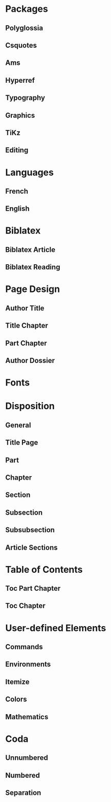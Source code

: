 * Packages
** Polyglossia
 #+LATEX_HEADER: \usepackage{polyglossia} 
 # Configure typesetting of Chinese, Japanese, and Korean.
 # #+LATEX_HEADER: \usepackage{xeCJK}
 # Set font to typeset Korean. 
 # #+LATEX_HEADER: \setCJKmainfont{Baekmuk Batang}
** Csquotes
 # Set threshold for turning an in-text quote into a block quote.
 #+LATEX_HEADER: \usepackage[autostyle=true,english=american,french=guillemets,thresholdtype=words,threshold=3]{csquotes}
 # Italicize all quotes.
 #+LATEX_HEADER:\AtBeginEnvironment{quote}{\itshape}
 #+LATEX_HEADER:\AtBeginEnvironment{foreigndisplayquote}{\itshape}
** Ams
 # Settings for typesetting math, symbols, and formulae. 
 #+LATEX_HEADER: \usepackage{amsmath}
 #+LATEX_HEADER: \usepackage{amsthm}
 #+LATEX_HEADER: \usepackage{amssymb}
 # Cross out symbols and arrows with \centernot command. 
 #+LATEX_HEADER: \usepackage{centernot}
** Hyperref
 # Allow hyperlinks. 
 #+LATEX_HEADER: \usepackage{hyperref}
 #+LATEX_HEADER: \hypersetup{colorlinks,urlcolor=bibleblue,linkcolor=bibleblue,citecolor=bibleblue,filecolor=black}
** Typography
 # Prevent ugly typesetting in two-column mode.
 #+LATEX_HEADER: \usepackage{balance}
 # Improve typesetting of tables.
 #+LATEX_HEADER: \usepackage{array}
 #+LATEX_HEADER: \usepackage{tabularx}
 #+LATEX_HEADER: \usepackage{booktabs}
 #+LATEX_HEADER:\usepackage[most]{tcolorbox}
 # Adds macros to typeset 1st, 2nd, etc., in different languages.
 #+LATEX_HEADER: \usepackage[french]{fmtcount} 
 #+LATEX_HEADER: \fmtcountsetoptions{french=france}
 # Set interline spacing.
 #+LATEX_HEADER: \usepackage[singlespacing]{setspace}
 # Alternative to 'fmtcount' without multilingual support. 
 #+LATEX_HEADER: \usepackage[super]{nth}
 # Configure microtypographic settings. 
 # # French typography rules according to the Imprimerie Nationale. 
 # #+LATEX_HEADER: \usepackage[hyphenation,parindent,lastparline,nosingleletter,homeoarchy,rivers,frenchchapters]{impnattypo}
 # Correctly typeset ragged text
 #+LATEX_HEADER: \usepackage{ragged2e}
 # Prevent widows (dangling lines at the top or bottom of pages).
 #+LATEX_HEADER: \usepackage[all]{nowidow}
 # Correctly typeset lists with 'itemize' environment.
 #+LATEX_HEADER: \usepackage{enumitem}
 # Beautify the page with typographic symbols.
 #+LATEX_HEADER: \usepackage{adforn}
 # #+LATEX_HEADER: \usepackage[object=vectorian]{pgfornament}
 # Correctly typeset floats.
 #+LATEX_HEADER: \usepackage{float}
 # Provide extra commands
 #+LATEX_HEADER: \usepackage{titling}
** Graphics
 # Allow colors. 
 #+LATEX_HEADER: \usepackage{xcolor}
 # Allow colored tables.
 # #+LATEX_HEADER: \usepackage{colortbl}
 # Allow graphics.
  #+LATEX_HEADER: \usepackage{graphicx}
 # Choose graphics folder.
  #+LATEX_HEADER: \graphicspath{ {/home/sync0/Dropbox/paris_1/} }
 # Allow footnotes in tables.
 # #+LATEX_HEADER: \usepackage{tablefootnote}
 # Color code blocks.
 # #+LATEX_HEADER: \usepackage{minted}
** TiKz
 # Add TiKz graphics in LaTeX.
 #+LATEX_HEADER: \usepackage{tikz}
 #+LATEX_HEADER: \usetikzlibrary{positioning}
 #+LATEX_HEADER: \tikzset{main node/.style={circle,fill=gray!45,draw,minimum size=0.5cm,inner sep=0pt},}
** Editing
 # Add TODO margin notes.
 # #+LATEX_HEADER: \usepackage[textsize=scriptsize, linecolor=soothing_green, backgroundcolor=soothing_green]{todonotes}
 # Insert dummy text (typesetting aid).
 #+LATEX_HEADER: \usepackage{lipsum}
* Languages
** French
  #+LATEX_HEADER: \setmainlanguage{french} 
 # Set secondary typesetting languages.
  #+LATEX_HEADER: \setotherlanguages{english,italian,french} 
 # Set symbol to automatically recognize quotes. 
 #+LATEX_HEADER: \MakeAutoQuote{«}{»}
 # #+LATEX_HEADER: \MakeForeignQuote{english}{"}{"}
 # Configure microtypographic settings. 
 #+LATEX_HEADER: \usepackage[protrusion=true,tracking=true]{microtype}
 # Configure language-specific microtype settings. 
 #+LATEX_HEADER: \microtypecontext{kerning=french}
** English
  #+LATEX_HEADER: \setmainlanguage{english} 
 # Set secondary typesetting languages.
 #+LATEX_HEADER: \setotherlanguages{french,italian,spanish} 
 # Set threshold for turning an in-text quote into a block quote.
 # Set symbol to automatically recognize quotes. 
 #+LATEX_HEADER: \MakeOuterQuote{"}
 #+LATEX_HEADER: \MakeForeignQuote{french}{«}{»}
 # Configure microtypographic settings. 
 #+LATEX_HEADER: \usepackage[protrusion=true,tracking=true]{microtype}
* Biblatex
** Biblatex Article
# Configure bibliography management with biblatex. 
# Set 'verbose-trad1' cite style.
 #+LATEX_HEADER: \usepackage[backend=biber,bibstyle=authortitle,citestyle=verbose-trad1,hyperref=auto,doi=false,isbn=false,url=false]{biblatex}
# Set 'authoryear' cite style.
# #+LATEX_HEADER: \usepackage[backend=biber,bibstyle=authoryear,citestyle=authoryear,hyperref=auto,doi=false,isbn=false,url=true]{biblatex}
# Set bibliography file. 
#+LATEX_HEADER: \addbibresource{~/Documents/pdfs/bibliography.bib}
# Set url typesetting font. 
# #+LATEX_HEADER: \urlstyle{same}
#+LATEX_HEADER: \urlstyle{sf}
# Replace colon for dot as separator between title and subtitle. 
#+LATEX_HEADER: \renewcommand{\subtitlepunct}{\addcolon\addspace}
# Print 'origdate' field for 'verbose' style bibliographies.
#+LATEX_HEADER: \renewbibmacro*{date}{\printdate\iffieldundef{origyear}{}{\setunit*{\addspace}\printtext[parens]{\printorigdate}}}
 # Print 'origdate' field for 'authoryear' style bibliographies.
# #+LATEX_HEADER: \DeclareFieldFormat{origdate}{\mkbibbrackets{#1}}
# #+LATEX_HEADER: \renewbibmacro*{cite:labeldate+extradate}{\iffieldundef{origyear}{}{\printorigdate\setunit{\addspace}}\iffieldundef{labelyear}{}{\printtext[bibhyperref]{\printlabeldateextra}}}
# #+LATEX_HEADER: \DeclareCiteCommand{\citeorigyear}{\boolfalse{citetracker}\boolfalse{pagetracker}\usebibmacro{prenote}}{\printfield{origyear}}{\multicitedelim}{\usebibmacro{postnote}}
# #+LATEX_HEADER:\renewbibmacro*{date+extradate}{\iffieldundef{origyear}{}{\printorigdate\setunit{\addspace}}\iffieldundef{labelyear}{}{\printtext[parens]{\iflabeldateisdate{\printdateextra}{\printlabeldateextra}}}}
** Biblatex Reading
 # Configure bibliography management with biblatex. 
#+LATEX_HEADER:\usepackage[backend=biber,bibstyle=reading,defernumbers=true,eprint=false,abstract=false,library=false,file=false,entryhead=full,entrykey=false,annotation=false,doi=false,isbn=false,url=false]{biblatex}
# Set bibliography file. 
#+LATEX_HEADER:\addbibresource{~/Documents/pdfs/bibliography.bib}
# Set url typesetting font. 
#+LATEX_HEADER:\urlstyle{sf}
#+LATEX_HEADER:\renewbibmacro*{entryhead:full}{\mkbibbrackets{\sffamily\mdseries\printfield{labelnumber}}\quad\ttfamily\scriptsize\printfield{entrykey}\par\smallskip\mdseries\sffamily\normalsize\printfield{labeltitle}}
#+LATEX_HEADER:\renewbibmacro*{date}{\printdate\iffieldundef{origyear}{}{\setunit*{\addspace}\printtext[brackets]{\printorigdate}}}
# Replace colon for dot as separator between title and subtitle. 
#+LATEX_HEADER:\AtDataInput{\csnumgdef{entrycount:\therefsection}{\csuse{entrycount:\therefsection}+1}}
#+LATEX_HEADER:\DeclareFieldFormat{labelnumber}{\mkbibdesc{#1}}\newrobustcmd*{\mkbibdesc}[1]{\number\numexpr\csuse{entrycount:\therefsection}+1-#1\relax}
* Page Design
** Author Title
 # Customize page desing 
 #+LATEX_HEADER:\usepackage{scrlayer-scrpage}
 #+LATEX_HEADER:\pagestyle{scrheadings}
 #+LATEX_HEADER:\clearscrheadfoot
 # Set 'part' as left and 'chapter' as right page headings.  
 # \automark[section]{section}
 # \makeatletter \markboth{\@title}{\@author} \makeatother
 # Center page headings.  
 # \cehead{\@author} 
 # \makeatletter\cehead{\MakeLowercase{\@author}}\makeatother
 # \makeatletter\cehead{\@author}\makeatother
 #+LATEX_HEADER:\cehead{\MakeLowercase{\theauthor}}
 # \cehead{\MakeLowercase{\@author}}
 # \cehead{\headmark} 
 # \cohead{\@title}
 # \makeatletter\cohead{\@title}\makeatother
 # \makeatletter\cohead{\MakeLowercase{\@title}}\makeatother
 # \cohead{\MakeLowercase{\@title}}
 #+LATEX_HEADER:\cohead{\MakeLowercase{\thetitle}}
 # Put headings in the outermost part of the page
 # \lehead{\headmark} 
 # \rohead{\headmark} 
 # Place page numbers in the outer heading.
 #+LATEX_HEADER:\ohead{\pagemark} 
** Title Chapter
# Customize page design.
#+LATEX_HEADER:\usepackage{scrlayer-scrpage}
#+LATEX_HEADER:\pagestyle{scrheadings}
#+LATEX_HEADER:\clearscrheadfoot
# Set 'part' as left and 'chapter' as right page headings. 
#+LATEX_HEADER:\automark[chapter]{part}
# Center page headings.
# #+LATEX_HEADER:\chead{\MakeLowercase{\headmark}} 
#+LATEX_HEADER:\cehead{\MakeLowercase{\thetitle}}
#+LATEX_HEADER:\cohead{\MakeLowercase{\headmark}}
# #+LATEX_HEADER:\chead{\headmark} 
# Place page numbers in the outer heading.
#+LATEX_HEADER:\ohead{\pagemark} 
** Part Chapter
# Customize page design.
#+LATEX_HEADER:\usepackage{scrlayer-scrpage}
#+LATEX_HEADER:\pagestyle{scrheadings}
#+LATEX_HEADER:\clearscrheadfoot
# Set 'part' as left and 'chapter' as right page headings. 
#+LATEX_HEADER:\automark[chapter]{part}
# Center page headings.
#+LATEX_HEADER:\chead{\MakeLowercase{\headmark}} 
# #+LATEX_HEADER:\chead{\headmark} 
# Place page numbers in the outer heading.
#+LATEX_HEADER:\ohead{\pagemark} 
** Author Dossier
# Customize page desing 
#+LATEX_HEADER:\usepackage{scrlayer-scrpage}
#+LATEX_HEADER:\pagestyle{scrheadings}
#+LATEX_HEADER:\clearscrheadfoot
#+LATEX_HEADER:\cehead{\MakeLowercase{Carlos Rivera}}
#+LATEX_HEADER:\cohead{\MakeLowercase{Dossier de Lecture}}
# Put headings in the outermost part of the page
# #+LATEX_HEADER:\lehead{\headmark} 
# #+LATEX_HEADER:\rohead{\headmark} 
# Place page numbers in the outer heading.
#+LATEX_HEADER:\ohead{\pagemark} 
* Fonts
# Configure fonts.
# #+LATEX_HEADER: \usepackage{xunicode}
#+LATEX_HEADER:\usepackage{fontspec}
# #+LATEX_HEADER: \usepackage{xltxtra}
#+LATEX_HEADER:\usepackage{unicode-math}
# Use Linux Libertine and Linux Biolinum fonts.
#+LATEX_HEADER:\usepackage[oldstyle]{libertine}
# Have all fonts use the same x-height.
#+LATEX_HEADER:\defaultfontfeatures{Scale=MatchLowercase}
# #+LATEX_HEADER: \defaultfontfeatures{SmallCapsFeatures={LetterSpace=5}}
# Typeset math using Linux Libertine. 
#+LATEX_HEADER:\setmonofont{Source Code Pro}
#+LATEX_HEADER:\setmathfont[Scale=MatchUppercase]{libertinusmath-regular.otf}
# Define a font family for titles.
#+LATEX_HEADER:\newfontfamily{\titlefamily}[Scale=2]{Linux Biolinum O}
#+LATEX_HEADER:\newfontfamily{\sbfseries}[UprightFont={* Semibold}]{Linux Libertine O}
# Define the '\HUGE' macro. 
#+LATEX_HEADER:\newcommand\hugetitle{\fontsize{45}{50}\selectfont}
#+LATEX_HEADER:\newcommand\HUGE{\fontsize{40}{40}\selectfont}
#+LATEX_HEADER:\newcommand\hugechapter{\fontsize{30}{35}\selectfont}
* Disposition
** General
# Set different line spacing after table of contents
 #+LATEX_HEADER:\AfterTOCHead{\singlespacing}
# Set font for 'labeling' environment.
 #+LATEX_HEADER:\setkomafont{labelinglabel}{\normalsize\itshape}
# Set font for 'minisec' titles.
 #+LATEX_HEADER:\setkomafont{minisec}{\usekomafont{subsection}}
# Set font for page headings. 
 #+LATEX_HEADER:\setkomafont{pagehead}{\normalsize\mdseries\scshape}
# Set font for page numbers.
 #+LATEX_HEADER:\setkomafont{pagenumber}{\normalsize\rmfamily\upshape}
# Set font for sectioning numbers.
#+LATEX_HEADER:\setkomafont{sectioning}{\rmfamily\mdseries}
# Figures
# Set font for caption text.
 #+LATEX_HEADER:\setkomafont{caption}{\small}
# Set font for caption titles.
 #+LATEX_HEADER:\setkomafont{captionlabel}{\sffamily\mdseries\scshape\lowercase}
# Dictum
# Configure KOMA script 'dictum' environment
#  \renewcommand*{\dictumwidth}{.8\textwidth}
#  \renewcommand*{\raggeddictum}{\centering}
#  \renewcommand*{\raggeddictumtext}{\centering}
# Set font for KOMA script 'dictum' environment
#  \setkomafont{dictum}{\large\rmfamily}
** Title Page
 # \addtokomafont{subject}{\sffamily\Large}
 # \addtokomafont{author}{\normalsize}
 #+LATEX_HEADER:\setkomafont{author}{\rmfamily\normalsize}
 # \addtokomafont{date}{\normalsize}
 #+LATEX_HEADER:\setkomafont{title}{\rmfamily\Huge}
 #+LATEX_HEADER:\setkomafont{subtitle}{\sffamily\small}
 # \addtokomafont{subtitle}{\large}
 # \addtokomafont{dedication}{\itshape}
** Part
# Set font for 'part'. 
 #+LATEX_HEADER:\setkomafont{part}{\HUGE\scshape\lowercase}
# Remove 'part' numbering from 'part' pages.
 #+LATEX_HEADER:\renewcommand*{\partformat}{}
# Remove 'First Part', 'Second Part', etc.
#+LATEX_HEADER:\renewcommand\partmarkformat{}
** Chapter
# Set font for 'chapter'. 
#+LATEX_HEADER:\setkomafont{chapter}{\hugechapter\rmfamily}
# Center chapter title.
#+LATEX_HEADER:\renewcommand{\raggedchapter}{\centering}
# Add vertical space between chapter number and chapter title.
#+LATEX_HEADER:\renewcommand*\chapterformat{\thechapter\autodot\par\enskip}
# Remove chapter numbering from chapter mark (heading). 
# \renewcommand*\chaptermarkformat{}
# Increase vertical space between chapter and text body.
# Beware! A bug arises when '\RedeclareSectionCommand' appears after package
# tocbasic or tocstyle.
#  \RedeclareSectionCommand[beforeskip=0cm,afterskip=1.5cm]{chapter} 
 # #+LATEX_HEADER:\RedeclareSectionCommand[beforeskip=0pt,afterskip=6\baselineskip,innerskip=\baselineskip]{chapter} 
 #+LATEX_HEADER:\RedeclareSectionCommand[afterskip=6\baselineskip]{chapter} 
** Section
# Change subsubsection number font independently of its title.
#  \renewcommand*{\sectionformat}{\large\upshape \thesection\autodot\enskip}
# Set font for 'section'.
#+LATEX_HEADER: \setkomafont{section}{\Large\scshape\lowercase}
** Subsection
# Set font for 'subsection'.
#+LATEX_HEADER:\setkomafont{subsection}{\large}
** Subsubsection
# Change subsubsection number font independently of its title.
#  \renewcommand*{\subsubsectionformat}{\large\upshape \thesubsubsection\autodot\enskip}
# Set font for 'subsubsection'.
 #+LATEX_HEADER:\setkomafont{subsubsection}{\large\itshape}
** Article Sections
 # Set font for 'section'.
 #+LATEX_HEADER:\setkomafont{section}{\large}
 # Change subsubsection number font independently of its title.
 # #+LATEX_HEADER:\renewcommand*{\subsectionformat}{\large\upshape \thesubsection\autodot\enskip}
 # Set font for 'subsection'.
 #+LATEX_HEADER:\setkomafont{subsection}{\large\itshape}
 # Change subsubsection number font independently of its title.
 #  \renewcommand*{\subsubsectionformat}{\large\upshape \thesubsubsection\autodot\enskip}
 # Set font for 'subsubsection'.
  # #+LATEX_HEADER:\setkomafont{subsubsection}{\large\itshape}
  #+LATEX_HEADER:\setkomafont{subsubsection}{\normalsize\sbfseries}
* Table of Contents 
** Toc Part Chapter
# Set fonts for table of contents.
# Change TOC title to lowercase (needed for small caps). 
#+LATEX_HEADER:\AtBeginDocument{\renewcaptionname{english}\contentsname{Contents}}
# Delete 'part' from TOC entry.
#+LATEX_HEADER:\renewcommand*{\addparttocentry}[2]{\addtocentrydefault{part}{}{\Large\scshape\lowercase{#2}}}
 #+LATEX_HEADER:\setkomafont{partentrypagenumber}{\footnotesize}
# Set font for chapter entry.
 #+LATEX_HEADER:\addtokomafont{chapterentry}{\large}
 #+LATEX_HEADER:\setkomafont{chapterentrypagenumber}{\footnotesize}
# Customize table of contents. 
 #+LATEX_HEADER:\usepackage{tocstyle}
 #+LATEX_HEADER:\settocfeature{raggedhook}{\raggedright}
 #+LATEX_HEADER:\selecttocstyleoption{tocgraduated}
# Remove dots. 
 #+LATEX_HEADER:\usetocstyle{nopagecolumn}
# Set two-column table of contents. 
#  #+LATEX_HEADER:\unsettoc{toc}{onecolumn}
** Toc Chapter
# Set fonts for table of contents.
# Change TOC title to lowercase (needed for small caps). 
#+LATEX_HEADER:\AtBeginDocument{\renewcaptionname{english}\contentsname{Contents}}
# Set font for chapter entry.
#+LATEX_HEADER:\addtokomafont{chapterentry}{\mdseries\scshape\lowercase}
#+LATEX_HEADER:\setkomafont{chapterentrypagenumber}{\normalsize}
# Customize table of contents. 
#+LATEX_HEADER:\usepackage{tocstyle}
#+LATEX_HEADER:\settocfeature{raggedhook}{\raggedright}
#+LATEX_HEADER:\selecttocstyleoption{tocgraduated}
# Remove dots. 
#+LATEX_HEADER:\usetocstyle{nopagecolumn}
* User-defined Elements
** Commands 
 # #+LATEX_HEADER: \newcommand{\annotation}[1]{\marginline{\small\itshape #1}}
** Environments 
 # #+LATEX_HEADER: \newenvironment{box}{\begin{center}\begin{tabular}{|p{0.9\textwidth}|}\hline\\}{\\\\\hline\end{tabular}\end{center}}
 # #+LATEX_HEADER: \newenvironment{note}{\par\noindent {\sffamily\bfseries Comment:}}{\medskip}
 # #+LATEX_HEADER: \newenvironment{note}{\bigskip\setlength\arrayrulewidth{4pt}\begin{tabular}{|m{0.8\columnwidth}}}{\end{tabular}\bigskip}
 #+LATEX_HEADER:\newtcolorbox{modified}[1][]{grow to right by=0mm,grow to left by=-1em,boxrule=1pt,boxsep=0pt,breakable,enhanced jigsaw,borderline west={0pt}{0pt}{lightgrey},lower separated=false,arc=00mm,colframe=white, #1}
 #+LATEX_HEADER:\newtcolorbox{note}[2][]{grow to right by=0mm,grow to left by=-1em,boxrule=0pt,boxsep=0pt,opacityback=0.0,breakable,parbox=false,enhanced jigsaw,borderline west={4pt}{0pt}{lightgrey},title={#2},coltitle={black},fonttitle={\sffamily},attach title to upper={},halign title=right,after title={\smallskip\par}#1}
 #+LATEX_HEADER:\newtcolorbox{question}[2][]{grow to right by=0mm,grow to left by=-1em,boxrule=0pt,boxsep=0pt,opacityback=0.0,breakable,parbox=false,enhanced jigsaw,borderline west={4pt}{0pt}{darkgrey},title={#2},coltitle={black},fonttitle={\sffamily},attach title to upper={},halign title=right,after title={\smallskip\par}#1}
 #+LATEX_HEADER:\newtcolorbox{definition}[3][]{grow to right by=0mm,grow to left by=-1em,boxrule=0pt,boxsep=0pt,opacityback=0.0,breakable,enhanced jigsaw,borderline west={4pt}{0pt}{midgrey},title={#2},coltitle={black},fonttitle={\sffamily\bfseries},fontupper={\normalsize},fontlower={\itshape},lower separated=false,attach title to upper={},after title={\hspace{1em}{\rmfamily\mdseries\itshape #3}\par}#1}
 # #+LATEX_HEADER:\newtcolorbox{note}{colback=block-gray,grow to right by=-10mm,grow to left by=-10mm,boxrule=0pt,boxsep=0pt,breakable,enhanced jigsaw,borderline west={4pt}{0pt}{gray}}
 # #+LATEX_HEADER: \newenvironment{note}{\setlength\arrayrulewidth{4pt}\extracolsep{\quad}\begin{tabular}{|p{0.3\textwidth}}}{\end{tabular}}
** Itemize 
 # Use 'adforn' symbols instead of 'itemize' symbols. 
 #+LATEX_HEADER:\renewcommand*\labelitemi{\adforn{33}}
 #+LATEX_HEADER:\renewcommand*\labelitemii{\adforn{73}}
 #+LATEX_HEADER:\renewcommand*\labelitemiii{\adforn{73}}
 #+LATEX_HEADER:\renewcommand*\labelitemiv{\adforn{73}}
 # Reduce indent of 'itemize' items. 
 # #+LATEX_HEADER:\setlist[itemize]{leftmargin=*}
** Colors
 # Define color for hyperlinks. 
 #+LATEX_HEADER:\definecolor{bibleblue}{HTML}{00339a}
 # Define color for TODO notes. 
 # #+LATEX_HEADER: \definecolor{soothing_green}{HTML}{E1F7DB}
 # #+LATEX_HEADER: \definecolor{rosegold}{HTML}{bd8c7d}
 # #+LATEX_HEADER: \definecolor{softgold}{HTML}{d1bfa7}
 # #+LATEX_HEADER: \definecolor{silver}{HTML}{8e8e90}
 # #+LATEX_HEADER: \definecolor{onyx}{HTML}{49494b}
 # #+LATEX_HEADER: \definecolor{slate}{HTML}{262626}
 # #+LATEX_HEADER: \definecolor{secondhandgrey}{HTML}{3f3f3f}
 # #+LATEX_HEADER: \definecolor{lightgrey}{HTML}{dcdcdc}
 # #+LATEX_HEADER: \definecolor{silverfox}{HTML}{d4d4dc}
 # #+LATEX_HEADER: \definecolor{deepmattegrey}{HTML}{393f4d}
 # #+LATEX_HEADER: \definecolor{darkslate}{HTML}{1d1e22}
 # #+LATEX_HEADER: \definecolor{laundryblue}{HTML}{3a4660}
 # #+LATEX_HEADER: \definecolor{lonelyblue}{HTML}{005995}
 # #+LATEX_HEADER: \definecolor{pinkred}{HTML}{fa625f}
 # #+LATEX_HEADER: \definecolor{block-grey}{grey}{0.95}
 #+LATEX_HEADER: \definecolor{whitegrey}{HTML}{f7f7f7}
 #+LATEX_HEADER: \definecolor{lightgrey}{HTML}{cccccc}
 #+LATEX_HEADER: \definecolor{midgrey}{HTML}{969696}
 #+LATEX_HEADER: \definecolor{darkgrey}{HTML}{636363}
 #+LATEX_HEADER: \definecolor{blackgrey}{HTML}{252525}
** Mathematics
 # Define custom environments for amsmath. 
 # #+LATEX_HEADER:\theoremstyle{definition}
 # #+LATEX_HEADER:\newtheorem{lecture}{Lecture}
 # #+LATEX_HEADER:\newtheorem*{lecture*}{Lecture}
 # #+LATEX_HEADER:\newtheorem{problem}{Problème}
 # #+LATEX_HEADER:\newtheorem*{problem*}{Problème}
 # #+LATEX_HEADER:\newtheorem{interpretation}{Interpretation}
 # #+LATEX_HEADER:\newtheorem*{interpretation*}{Interpretation}
 # Define '\notimplies' macro. Requires 'centernot' package. 
 #+LATEX_HEADER:\newcommand{\notimplies}{\centernot\implies}
* Coda
** Unnumbered
 # Limit numbering to parts, chapters, sections, etc.
  #+LATEX_HEADER:\setcounter{secnumdepth}{0}
 # Limits table of contents entries. 
  #+LATEX_HEADER:\setcounter{tocdepth}{0}
 # Recalculate type area; required for spacing two-column pages correctly.
  # #+LATEX_HEADER:\recalctypearea
 #  \setlength{\marginparwidth}{1.5\marginparwidth}
 # Set spacing of 'itemize' items.
 #  \setlist[1]{itemsep=\parskip}
 # Set separation between columns for two-column pages.
 # \setlength{\columnsep}{0.5cm}
** Numbered
 # Limit numbering to parts, chapters, sections, etc.
  #+LATEX_HEADER:\setcounter{secnumdepth}{3}
 # Limits table of contents entries. 
  #+LATEX_HEADER:\setcounter{tocdepth}{1}
 # Recalculate type area; required for spacing two-column pages correctly.
 # #+LATEX_HEADER:\recalctypearea
 #  \setlength{\marginparwidth}{1.5\marginparwidth}
 # Set spacing of 'itemize' items.
 #  \setlist[1]{itemsep=\parskip}
 # Set separation between columns for two-column pages.
 # \setlength{\columnsep}{0.5cm}
** Separation
#+LATEX_HEADER:\setlength{\columnsep}{0.5cm}

